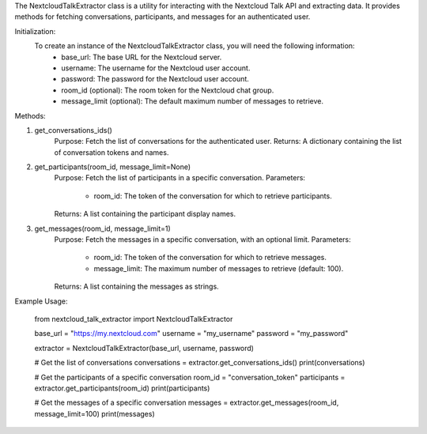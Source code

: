The NextcloudTalkExtractor class is a utility for interacting with the Nextcloud Talk API and extracting data. 
It provides methods for fetching conversations, participants, and messages for an authenticated user.

Initialization:
    To create an instance of the NextcloudTalkExtractor class, you will need the following information:
        - base_url: The base URL for the Nextcloud server.
        - username: The username for the Nextcloud user account.
        - password: The password for the Nextcloud user account.
        - room_id (optional): The room token for the Nextcloud chat group.
        - message_limit (optional): The default maximum number of messages to retrieve.

Methods:

1. get_conversations_ids()
    Purpose: Fetch the list of conversations for the authenticated user.
    Returns: A dictionary containing the list of conversation tokens and names.

2. get_participants(room_id, message_limit=None)
    Purpose: Fetch the list of participants in a specific conversation.
    Parameters:
        - room_id: The token of the conversation for which to retrieve participants.
    Returns: A list containing the participant display names.

3. get_messages(room_id, message_limit=1)
    Purpose: Fetch the messages in a specific conversation, with an optional limit.
    Parameters:
        - room_id: The token of the conversation for which to retrieve messages.
        - message_limit: The maximum number of messages to retrieve (default: 100).
    Returns: A list containing the messages as strings.

Example Usage:

    from nextcloud_talk_extractor import NextcloudTalkExtractor

    base_url = "https://my.nextcloud.com"
    username = "my_username"
    password = "my_password"

    extractor = NextcloudTalkExtractor(base_url, username, password)

    # Get the list of conversations
    conversations = extractor.get_conversations_ids()
    print(conversations)

    # Get the participants of a specific conversation
    room_id = "conversation_token"
    participants = extractor.get_participants(room_id)
    print(participants)

    # Get the messages of a specific conversation
    messages = extractor.get_messages(room_id, message_limit=100)
    print(messages)
